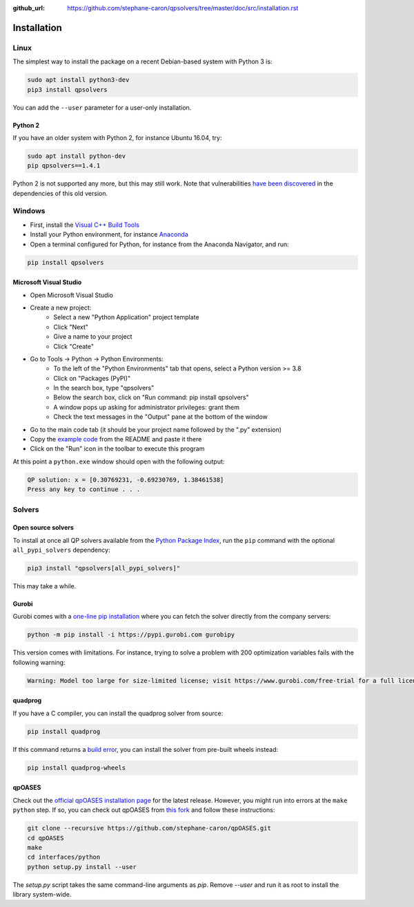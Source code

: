 :github_url: https://github.com/stephane-caron/qpsolvers/tree/master/doc/src/installation.rst

************
Installation
************

Linux
=====

The simplest way to install the package on a recent Debian-based system with
Python 3 is:

.. code:: bash

    sudo apt install python3-dev
    pip3 install qpsolvers

You can add the ``--user`` parameter for a user-only installation.

Python 2
--------

If you have an older system with Python 2, for instance Ubuntu 16.04, try:

.. code:: bash

    sudo apt install python-dev
    pip qpsolvers==1.4.1

Python 2 is not supported any more, but this may still work. Note that
vulnerabilities `have been discovered
<https://github.com/stephane-caron/qpsolvers/pull/49>`_ in the dependencies of
this old version.

Windows
=======

- First, install the `Visual C++ Build Tools <https://visualstudio.microsoft.com/visual-cpp-build-tools/>`_
- Install your Python environment, for instance `Anaconda <https://docs.anaconda.com/anaconda/install/windows/>`_
- Open a terminal configured for Python, for instance from the Anaconda Navigator, and run:

.. code:: bash

    pip install qpsolvers

Microsoft Visual Studio
-----------------------

- Open Microsoft Visual Studio
- Create a new project:
    - Select a new "Python Application" project template
    - Click "Next"
    - Give a name to your project
    - Click "Create"
- Go to Tools → Python → Python Environments:
    - To the left of the "Python Environments" tab that opens, select a Python version >= 3.8
    - Click on "Packages (PyPI)"
    - In the search box, type "qpsolvers"
    - Below the search box, click on "Run command: pip install qpsolvers"
    - A window pops up asking for administrator privileges: grant them
    - Check the text messages in the "Output" pane at the bottom of the window
- Go to the main code tab (it should be your project name followed by the ".py" extension)
- Copy the `example code <https://github.com/stephane-caron/qpsolvers#example>`_ from the README and paste it there
- Click on the "Run" icon in the toolbar to execute this program

At this point a ``python.exe`` window should open with the following output:

.. code:: bash

    QP solution: x = [0.30769231, -0.69230769, 1.38461538]
    Press any key to continue . . .

Solvers
=======

Open source solvers
-------------------

To install at once all QP solvers available from the `Python Package Index
<https://pypi.org/>`_, run the ``pip`` command with the optional
``all_pypi_solvers`` dependency:

.. code:: bash

    pip3 install "qpsolvers[all_pypi_solvers]"

This may take a while.

.. _gurobi-install:

Gurobi
------

Gurobi comes with a `one-line pip installation
<https://www.gurobi.com/documentation/9.1/quickstart_linux/cs_using_pip_to_install_gr.html>`_
where you can fetch the solver directly from the company servers:

.. code:: bash

    python -m pip install -i https://pypi.gurobi.com gurobipy

This version comes with limitations. For instance, trying to solve a problem
with 200 optimization variables fails with the following warning:

.. code:: python

    Warning: Model too large for size-limited license; visit https://www.gurobi.com/free-trial for a full license

.. _qpoases-install:

quadprog
--------

If you have a C compiler, you can install the quadprog solver from source:

.. code:: bash

    pip install quadprog

If this command returns a `build error
<https://github.com/quadprog/quadprog/issues/15>`__, you can install the solver
from pre-built wheels instead:

.. code:: bash

    pip install quadprog-wheels

qpOASES
-------

Check out the `official qpOASES installation page
<https://projects.coin-or.org/qpOASES/wiki/QpoasesInstallation>`_ for the
latest release. However, you might run into errors at the ``make python`` step.
If so, you can check out qpOASES from `this fork
<https://github.com/stephane-caron/qpOASES>`_ and follow these instructions:

.. code:: bash

    git clone --recursive https://github.com/stephane-caron/qpOASES.git
    cd qpOASES
    make
    cd interfaces/python
    python setup.py install --user

The `setup.py` script takes the same command-line arguments as `pip`. Remove
`--user` and run it as root to install the library system-wide.
